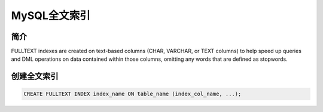 =============
MySQL全文索引
=============

简介
----

FULLTEXT indexes are created on text-based columns (CHAR, VARCHAR, or TEXT columns) 
to help speed up queries and DML operations on data contained within those columns, 
omitting any words that are defined as stopwords.


创建全文索引
------------

.. code-block:: sql

  CREATE FULLTEXT INDEX index_name ON table_name (index_col_name, ...);

